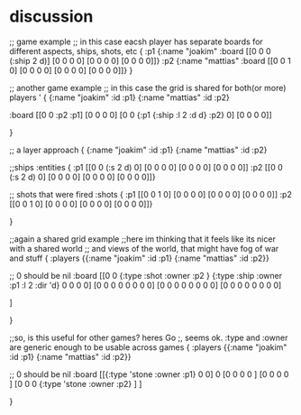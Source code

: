 * discussion
;; game example
;; in this case eacsh player has separate boards for  different aspects, ships, shots, etc
{
 :p1 {:name "joakim"
      :board [[0 0 0 (:ship 2 d)]
              [0 0 0 0]
              [0 0 0 0]
              [0 0 0 0]]}
 :p2 {:name "mattias"
      :board [[0 0 1 0]
              [0 0 0 0]
              [0 0 0 0]
              [0 0 0 0]]}
 }

;; another game example
;; in this case the grid is shared for both(or more) players
'
{
  {:name "joakim" :id :p1}
  {:name "mattias" :id :p2}
 
 :board [[0 0 :p2 :p1]
         [0 0 0 0]
         [0 0 {:p1 {:ship :l 2 :d d} :p2} 0]
         [0 0 0 0]]


 }




;; a layer approach
{
  {:name "joakim" :id :p1}
  {:name "mattias" :id :p2}

  ;;ships
  :entities {
             :p1 [[0 0 (:s 2 d) 0]
                  [0 0 0 0]
                  [0 0 0 0]
                  [0 0 0 0]]
             :p2 [[0 0 (:s 2 d) 0]
                  [0 0 0 0]
                  [0 0 0 0]
                 [0 0 0 0]]}

  ;; shots that were fired
    :shots {
             :p1 [[0 0 1 0]
                  [0 0 0 0]
                  [0 0 0 0]
                  [0 0 0 0]]
             :p2 [[0 0 1 0]
                  [0 0 0 0]
                  [0 0 0 0]
                 [0 0 0 0]]}


 }


;;again a shared grid example
;;here im thinking that it feels like its nicer with a shared world
;; and views of the world, that might have fog of war and stuff
{
 :players {{:name "joakim" :id :p1}
           {:name "mattias" :id :p2}}

  ;; 0 should be nil
  :board [[0 0 {:type :shot :owner :p2 }  {:type :ship :owner :p1 :l 2 :dir 'd}   0 0 0 0]
          [0 0 0 0   0 0 0 0]
          [0 0 0 0   0 0 0 0]
          [0 0 0 0   0 0 0 0]

         ]


 }

;;so, is this useful for other games? heres Go
;, seems ok. :type and :owner are generic enough to be usable across games
{
 :players {{:name "joakim" :id :p1}
           {:name "mattias" :id :p2}}

  ;; 0 should be nil
 :board [[{:type 'stone :owner :p1} 0 0] 0 
         [0 0 0 0 ]
         [0 0 0 0 ]
         [0 0 0 {:type 'stone :owner :p2} ]
         ]


 }
